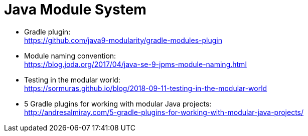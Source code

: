 = Java Module System

- Gradle plugin: +
  https://github.com/java9-modularity/gradle-modules-plugin

- Module naming convention: +
  https://blog.joda.org/2017/04/java-se-9-jpms-module-naming.html

- Testing in the modular world: +
  https://sormuras.github.io/blog/2018-09-11-testing-in-the-modular-world

- 5 Gradle plugins for working with modular Java projects: +
  http://andresalmiray.com/5-gradle-plugins-for-working-with-modular-java-projects/